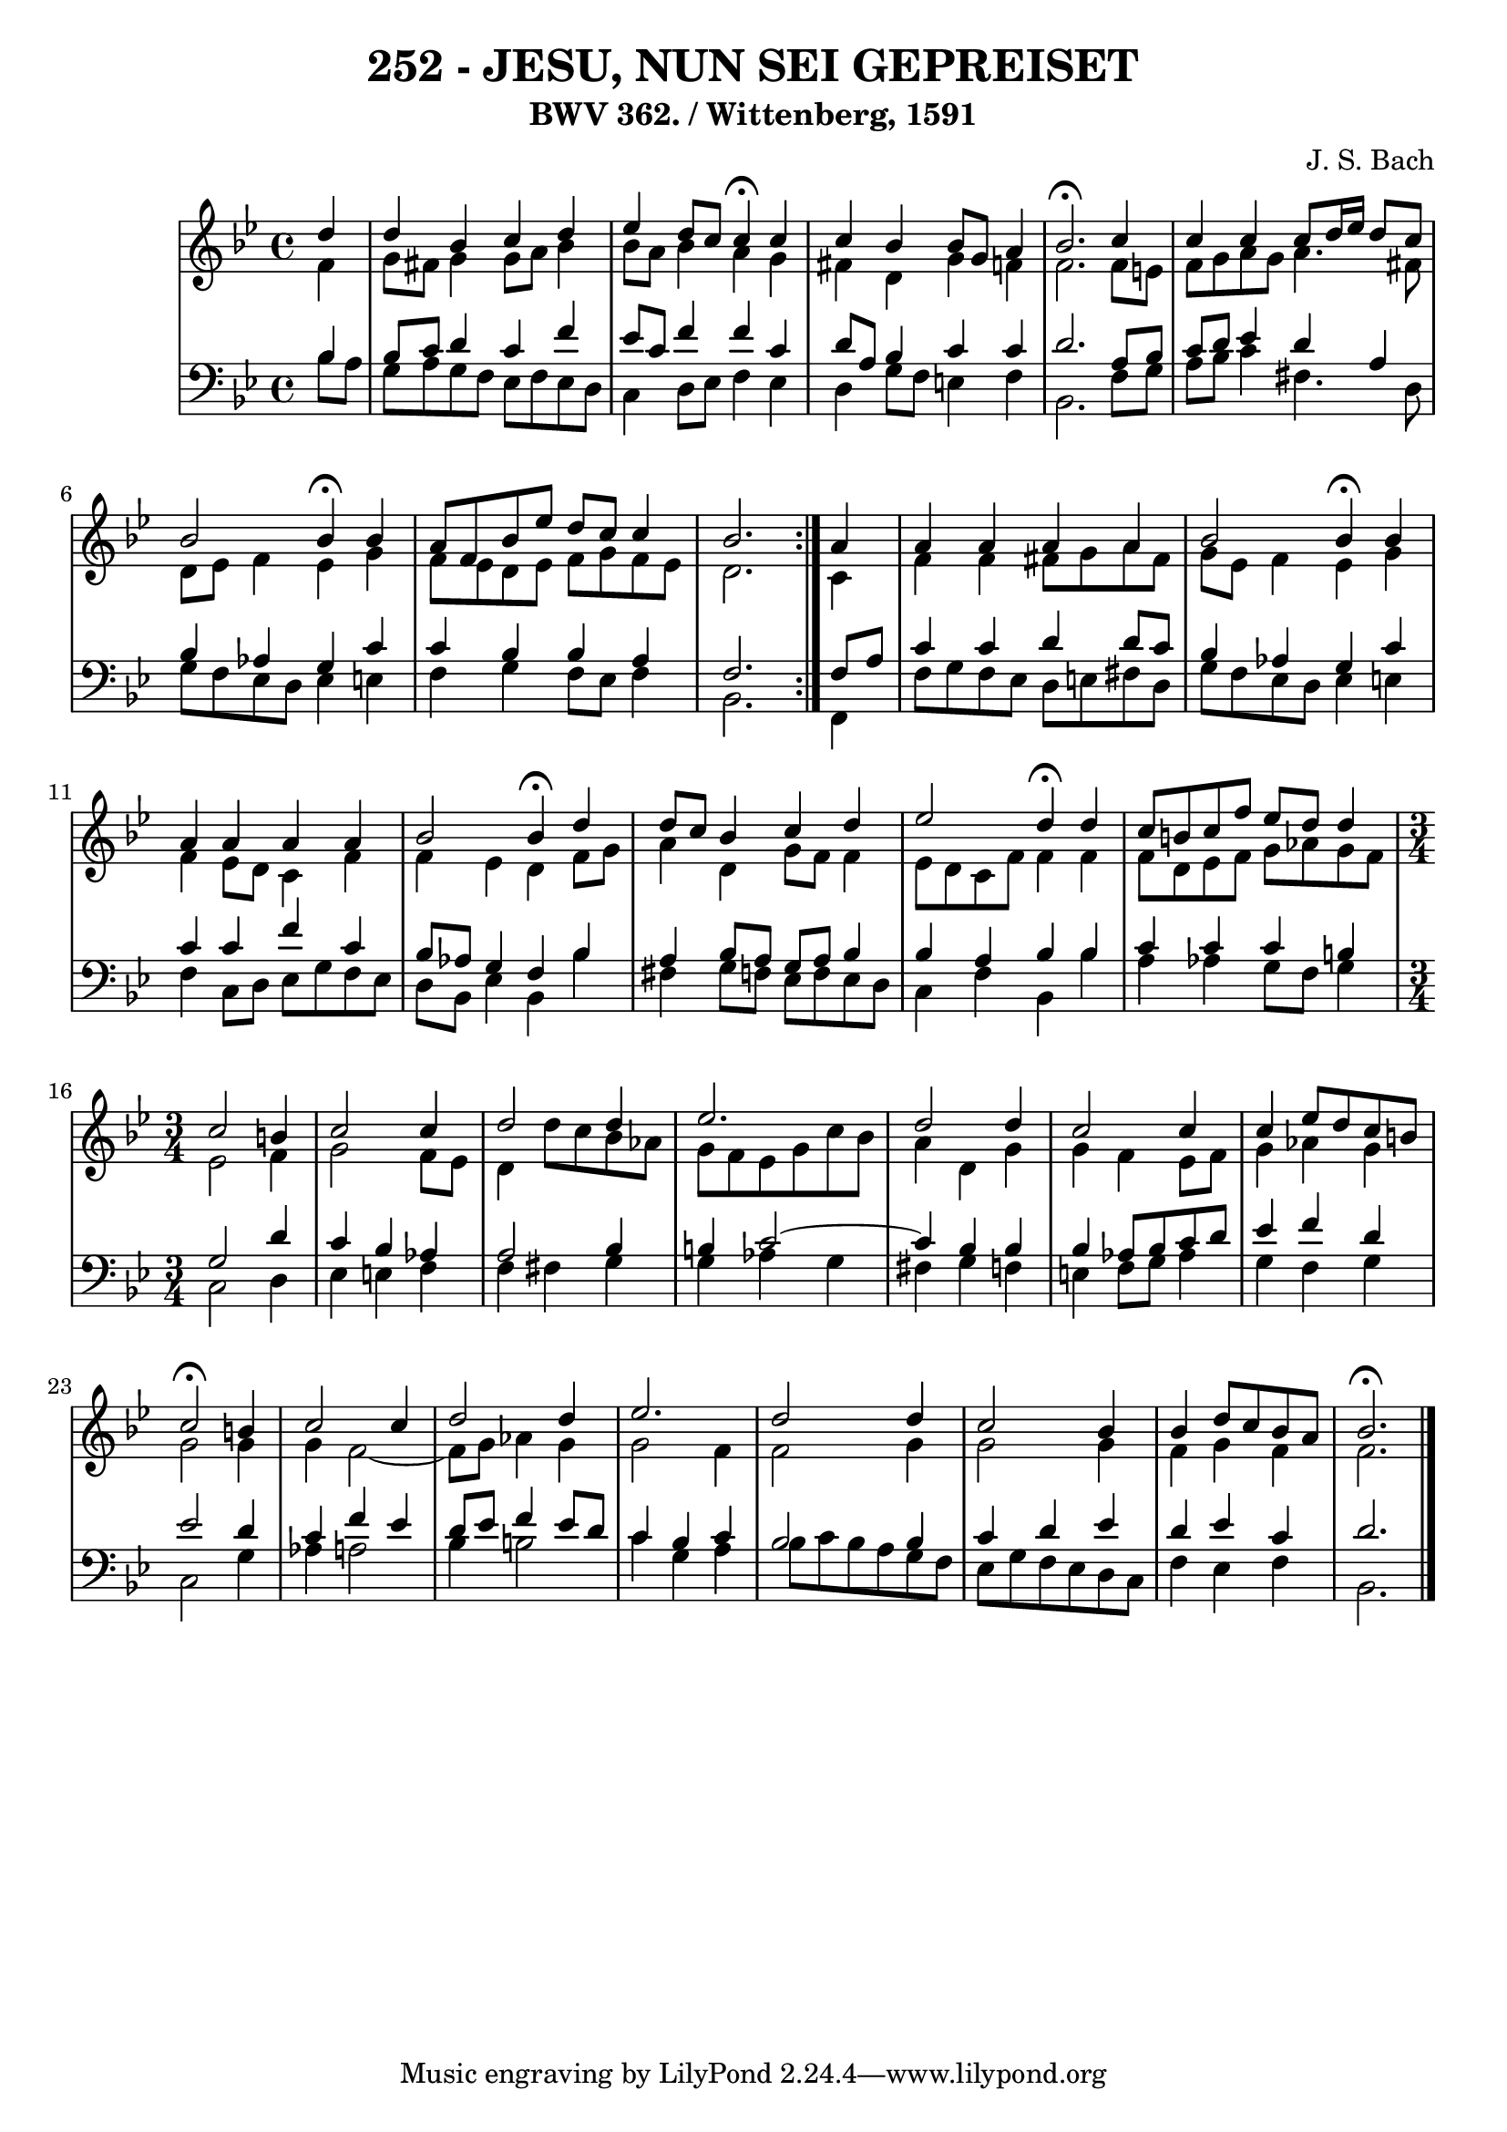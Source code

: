 \version "2.10.33"

\header {
  title = "252 - JESU, NUN SEI GEPREISET"
  subtitle = "BWV 362. / Wittenberg, 1591"
  composer = "J. S. Bach"
}

global =  {
  \time 4/4 
  \key bes \major
}

soprano = \relative c {
 \repeat volta 2{
  \partial 4 d''4 
  d bes c d 
  ees d8 c c4 \fermata c 
  c bes bes8 g a4 
  bes2. \fermata c4 
  c c c8 d16 ees d8 c 
  bes2 bes4 \fermata bes 
  a8 f bes ees d c c4 
  bes2. } a4 
  a a a a 
  bes2 bes4 \fermata bes 
  a a a a 
  bes2 bes4 \fermata d 
  d8 c bes4 c d 
  ees2 d4 \fermata d 
  c8 b c f ees d d4 
  \time 3/4
  c2 b4 
  c2 c4 
  d2 d4 
  ees2. 
  d2 d4 
  c2 c4 
  c ees8 d c b 
  c2 \fermata b4 
  c2 c4 
  d2 d4 
  ees2. 
  d2 d4 
  c2 bes4 
  bes d8 c bes a 
  bes2. \fermata
}


alto = \relative c {
  \repeat volta 2 {
  \partial 4 f'4 
  g8 fis g4 g8 a bes4 
  bes8 a bes4 a g 
  fis d g f 
  f2. f8 e 
  f g a g a4. fis8 
  d ees f4 ees g 
  f8 ees d ees f g f ees 
  d2. } c4 
  f f fis8 g a fis 
  g ees f4 ees g 
  f ees8 d c4 f 
  f ees d f8 g 
  a4 d, g8 f f4 
  ees8 d c f f4 f 
  f8 d ees f g aes g f 
  \time 3/4
  ees2 f4 
  g2 f8 ees 
  d4 d'8 c bes aes 
  g f ees g c bes 
  a4 d, g 
  g f ees8 f 
  g4 aes g 
  g2 g4 
  g f2~ 
  f8 g aes4 g 
  g2 f4 
  f2 g4 
  g2 g4 
  f g f 
  f2. 
}


tenor = \relative c {
  \repeat volta 2 {
  \partial 4 bes'4 
  bes8 c d4 c f 
  ees8 c f4 f c 
  d8 a bes4 c c 
  d2. a8 bes 
  c d ees4 d a 
  bes aes g c 
  c bes bes a 
  f2. } f8 a 
  c4 c d d8 c 
  bes4 aes g c 
  c c f c 
  bes8 aes g4 f bes 
  a bes8 a g a bes4 
  bes a bes bes 
  c c c b 
  \time 3/4
  g2 d'4 
  c bes aes 
  a2 bes4
  b! c2~
  c4 bes4 bes 
  bes aes8 bes c d 
  ees4 f d 
  ees2 d4 
  c f ees 
  d8 ees f4 ees8 d 
  c4 bes c
  bes2 bes4 
  c d ees 
  d ees c 
  d2. 
}


baixo = \relative c {
  \repeat volta 2 {
  \partial 4 bes'8 a 
  g a g f ees f ees d 
  c4 d8 ees f4 ees 
  d g8 f e4 f 
  bes,2. f'8 g 
  a bes c4 fis,4. d8 
  g f ees d ees4 e 
  f g f8 ees f4 
  bes,2. } f4 
  f'8 g f ees d e fis d 
  g f ees d ees4 e 
  f c8 d ees g f ees 
  d bes ees4 bes bes' 
  fis g8 f ees f ees d 
  c4 f bes, bes' 
  a aes g8 f g4 
  \time 3/4
  c,2 d4 
  ees e f
  f fis g 
  g aes g 
  fis g f 
  e f8 g aes4 
  g f g 
  c,2 g'4 
  aes a2 
  bes4 b2 
  c4 g a 
  bes8 c bes a g f 
  ees g f ees d c 
  f4 ees f 
  bes,2. 
}


\score {
  <<
    \new StaffGroup <<
      \override StaffGroup.SystemStartBracket #'style = #'line 
      \new Staff {
        <<
          \global
          \new Voice = "soprano" { \voiceOne \soprano }
          \new Voice = "alto" { \voiceTwo \alto }
        >>
      }
      \new Staff {
        <<
          \global
          \clef "bass"
          \new Voice = "tenor" {\voiceOne \tenor }
          \new Voice = "baixo" { \voiceTwo \baixo \bar "|."}
        >>
      }
    >>
  >>
  \layout {}
  \midi {}
}
